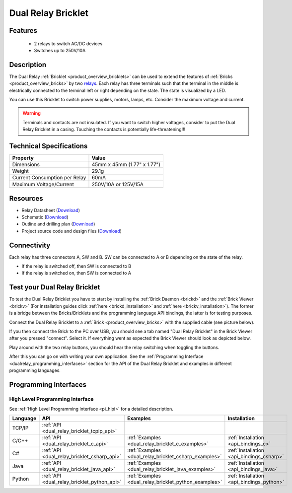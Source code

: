 .. _dual_relay_bricklet:

Dual Relay Bricklet
===================


.. raw:: html

	{% from "macros.html" import tfdocstart, tfdocimg, tfdocend %}
	{{ 
	    tfdocstart("Bricklets/bricklet_dual_relay_tilted_350.jpg", 
	             "Bricklets/bricklet_dual_relay_tilted_600.jpg", 
	             "Dual Relay Bricklet") 
	}}
	{{ 
	    tfdocimg("Bricklets/bricklet_dual_relay_horizontal_100.jpg", 
	             "Bricklets/bricklet_dual_relay_horizontal_600.jpg", 
	             "Dual Relay Bricklet") 
	}}
	{{ 
	    tfdocimg("Bricklets/bricklet_dual_relay_vertical_100.jpg", 
	             "Bricklets/bricklet_dual_relay_vertical_600.jpg", 
	             "Dual Relay Bricklet") 
	}}
	{{ 
	    tfdocimg("Bricklets/bricklet_dual_relay_front_100.jpg", 
	             "Bricklets/bricklet_dual_relay_front_600.jpg", 
	             "Dual Relay Bricklet") 
	}}
	{{ 
	    tfdocimg("Bricklets/bricklet_dual_relay_master_100.jpg", 
	             "Bricklets/bricklet_dual_relay_master_600.jpg", 
	             "Dual Relay Bricklet with Master Brick") 
	}}
	{{ 
	    tfdocimg("Bricklets/bricklet_dual_relay_brickv_100.jpg", 
	             "Bricklets/bricklet_dual_relay_brickv.jpg", 
	             "Brick Viewer screenshot") 
	}}
	{{ 
	    tfdocimg("Dimensions/dual_relay_bricklet_dimensions_100.png", 
	             "Dimensions/dual_relay_bricklet_dimensions_600.png", 
	             "Outline and drilling plan") 
	}}
	{{ tfdocend() }}


Features
--------

 * 2 relays to switch AC/DC devices
 * Switches up to 250V/10A


Description
-----------

The Dual Relay :ref:`Bricklet <product_overview_bricklets>` can be used to
extend the features of :ref:`Bricks <product_overview_bricks>` by two 
`relays <http://en.wikipedia.org/wiki/Relay>`_. Each relay has three
terminals such that the terminal in the middle is electrically connected to 
the terminal left or right depending on the state. 
The state is visualized by a LED.

You can use this Bricklet to switch power supplies, motors, lamps, etc.
Consider the maximum voltage and current.

.. warning::

   Terminals and contacts are not insulated. If you want
   to switch higher voltages, consider to put the Dual Relay Bricklet
   in a casing. Touching the contacts is potentially life-threatening!!!

Technical Specifications
------------------------

==================================  ============================================================
Property                            Value
==================================  ============================================================
Dimensions                          45mm x 45mm (1.77" x 1.77")
Weight                              29.1g
Current Consumption per Relay       60mA 
----------------------------------  ------------------------------------------------------------
----------------------------------  ------------------------------------------------------------
Maximum Voltage/Current             250V/10A or 125V/15A
==================================  ============================================================

Resources
---------

* Relay Datasheet (`Download <https://github.com/Tinkerforge/dual-relay-bricklet/raw/master/datasheets/ORWH-SH.pdf>`__)
* Schematic (`Download <https://github.com/Tinkerforge/dual-relay-bricklet/raw/master/hardware/dual-relay-schematic.pdf>`__)
* Outline and drilling plan (`Download <../../_images/Dimensions/dual_relay_bricklet_dimensions.png>`__)
* Project source code and design files (`Download <https://github.com/Tinkerforge/dual-relay-bricklet/zipball/master>`__)


Connectivity
------------

Each relay has three connectors A, SW and B. SW can be connected to A or B 
depending on the state of the relay. 

* If the relay is switched off, then SW is connected to B
* If the relay is switched on, then SW is connected to A


.. image:: /Images/Bricklets/bricklet_dual_relay_connection_350.jpg
   :scale: 100 %
   :alt: Dual Relay Bricklet, visualisation of the switch
   :align: center
   :target: ../../_images/Bricklets/bricklet_dual_relay_connection_700.jpg




.. _dual_relay_bricklet_test:

Test your Dual Relay Bricklet
-----------------------------

To test the Dual Relay Bricklet you have to start by installing the
:ref:`Brick Daemon <brickd>` and the :ref:`Brick Viewer <brickv>`
(For installation guides click :ref:`here <brickd_installation>`
and :ref:`here <brickv_installation>`).
The former is a bridge between the Bricks/Bricklets and the programming
language API bindings, the latter is for testing purposes.

Connect the Dual Relay Bricklet to a 
:ref:`Brick <product_overview_bricks>` with the supplied cable (see picture below).

.. image:: /Images/Bricklets/bricklet_dual_relay_master_600.jpg
   :scale: 100 %
   :alt: Dual Relay Bricklet with connected Master Brick
   :align: center
   :target: ../../_images/Bricklets/bricklet_dual_relay_master_1200.jpg

If you then connect the Brick to the PC over USB, you should see a tab named 
"Dual Relay Bricklet" in the Brick Viewer after you pressed "connect". 
Select it.
If everything went as expected the Brick Viewer should look as
depicted below.

.. image:: /Images/Bricklets/bricklet_dual_relay_brickv.jpg
   :scale: 100 %
   :alt: Brickv view of Dual Relay
   :align: center
   :target: ../../_images/Bricklets/bricklet_dual_relay_brickv.jpg

Play around with the two relay buttons,
you should hear the relay switching when toggling the buttons.

After this you can go on with writing your own application.
See the :ref:`Programming Interface <dualrelay_programming_interfaces>` section 
for the API of the Dual Relay Bricklet and examples in different programming 
languages.


.. _dualrelay_programming_interfaces:

Programming Interfaces
----------------------

High Level Programming Interface
^^^^^^^^^^^^^^^^^^^^^^^^^^^^^^^^

See :ref:`High Level Programming Interface <pi_hlpi>` for a detailed description.

.. csv-table::
   :header: "Language", "API", "Examples", "Installation"
   :widths: 25, 8, 15, 12

   "TCP/IP", ":ref:`API <dual_relay_bricklet_tcpip_api>`"
   "C/C++",  ":ref:`API <dual_relay_bricklet_c_api>`",      ":ref:`Examples <dual_relay_bricklet_c_examples>`",      ":ref:`Installation <api_bindings_c>`"
   "C#",     ":ref:`API <dual_relay_bricklet_csharp_api>`", ":ref:`Examples <dual_relay_bricklet_csharp_examples>`", ":ref:`Installation <api_bindings_csharp>`"
   "Java",   ":ref:`API <dual_relay_bricklet_java_api>`",   ":ref:`Examples <dual_relay_bricklet_java_examples>`",   ":ref:`Installation <api_bindings_java>`"
   "Python", ":ref:`API <dual_relay_bricklet_python_api>`", ":ref:`Examples <dual_relay_bricklet_python_examples>`", ":ref:`Installation <api_bindings_python>`"
